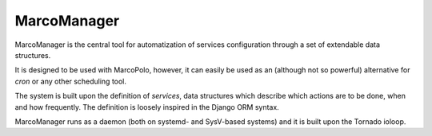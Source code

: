 MarcoManager
============

MarcoManager is the central tool for automatization of services configuration through a set of extendable data structures.


It is designed to be used with MarcoPolo, however, it can easily be used as an (although not so powerful) alternative for *cron* or any other scheduling tool.

The system is built upon the definition of *services*, data structures which describe which actions are to be done, when and how frequently. The definition is loosely inspired in the Django ORM syntax.

MarcoManager runs as a daemon (both on systemd- and SysV-based systems) and it is built upon the Tornado ioloop.

